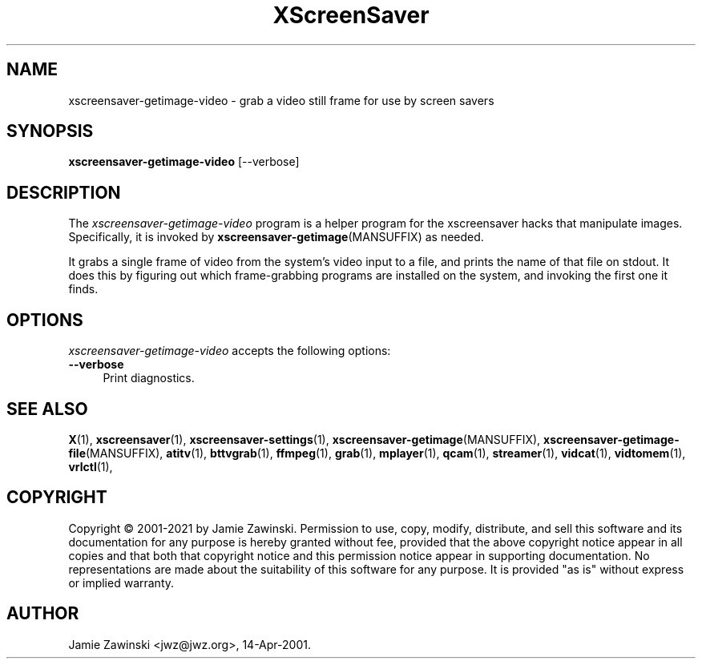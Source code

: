 .TH XScreenSaver 1 "20-Mar-2005 (4.21)" "X Version 11"
.SH NAME
xscreensaver-getimage-video - grab a video still frame for use by screen savers
.SH SYNOPSIS
.B xscreensaver-getimage-video
[\--verbose]
.SH DESCRIPTION
The \fIxscreensaver\-getimage\-video\fP program is a helper program
for the xscreensaver hacks that manipulate images.  Specifically, it
is invoked by
.BR xscreensaver\-getimage (MANSUFFIX)
as needed.

It grabs a single frame of video from the system's video input to a file,
and prints the name of that file on stdout. It does this by figuring out
which frame-grabbing programs are installed on the system, and invoking the
first one it finds.
.SH OPTIONS
.I xscreensaver-getimage-video
accepts the following options:
.TP 4
.B --verbose
Print diagnostics.
.SH SEE ALSO
.BR X (1),
.BR xscreensaver (1),
.BR xscreensaver\-settings (1),
.BR xscreensaver\-getimage (MANSUFFIX),
.BR xscreensaver\-getimage\-file (MANSUFFIX),
.BR atitv (1),
.BR bttvgrab (1),
.BR ffmpeg (1),
.BR grab (1),
.BR mplayer (1),
.BR qcam (1),
.BR streamer (1),
.BR vidcat (1),
.BR vidtomem (1),
.BR vrlctl (1),
.bR motioneye (1).
.SH COPYRIGHT
Copyright \(co 2001-2021 by Jamie Zawinski.  Permission to use, copy,
modify, distribute, and sell this software and its documentation for
any purpose is hereby granted without fee, provided that the above
copyright notice appear in all copies and that both that copyright
notice and this permission notice appear in supporting documentation.
No representations are made about the suitability of this software for
any purpose.  It is provided "as is" without express or implied
warranty.
.SH AUTHOR
Jamie Zawinski <jwz@jwz.org>, 14-Apr-2001.
